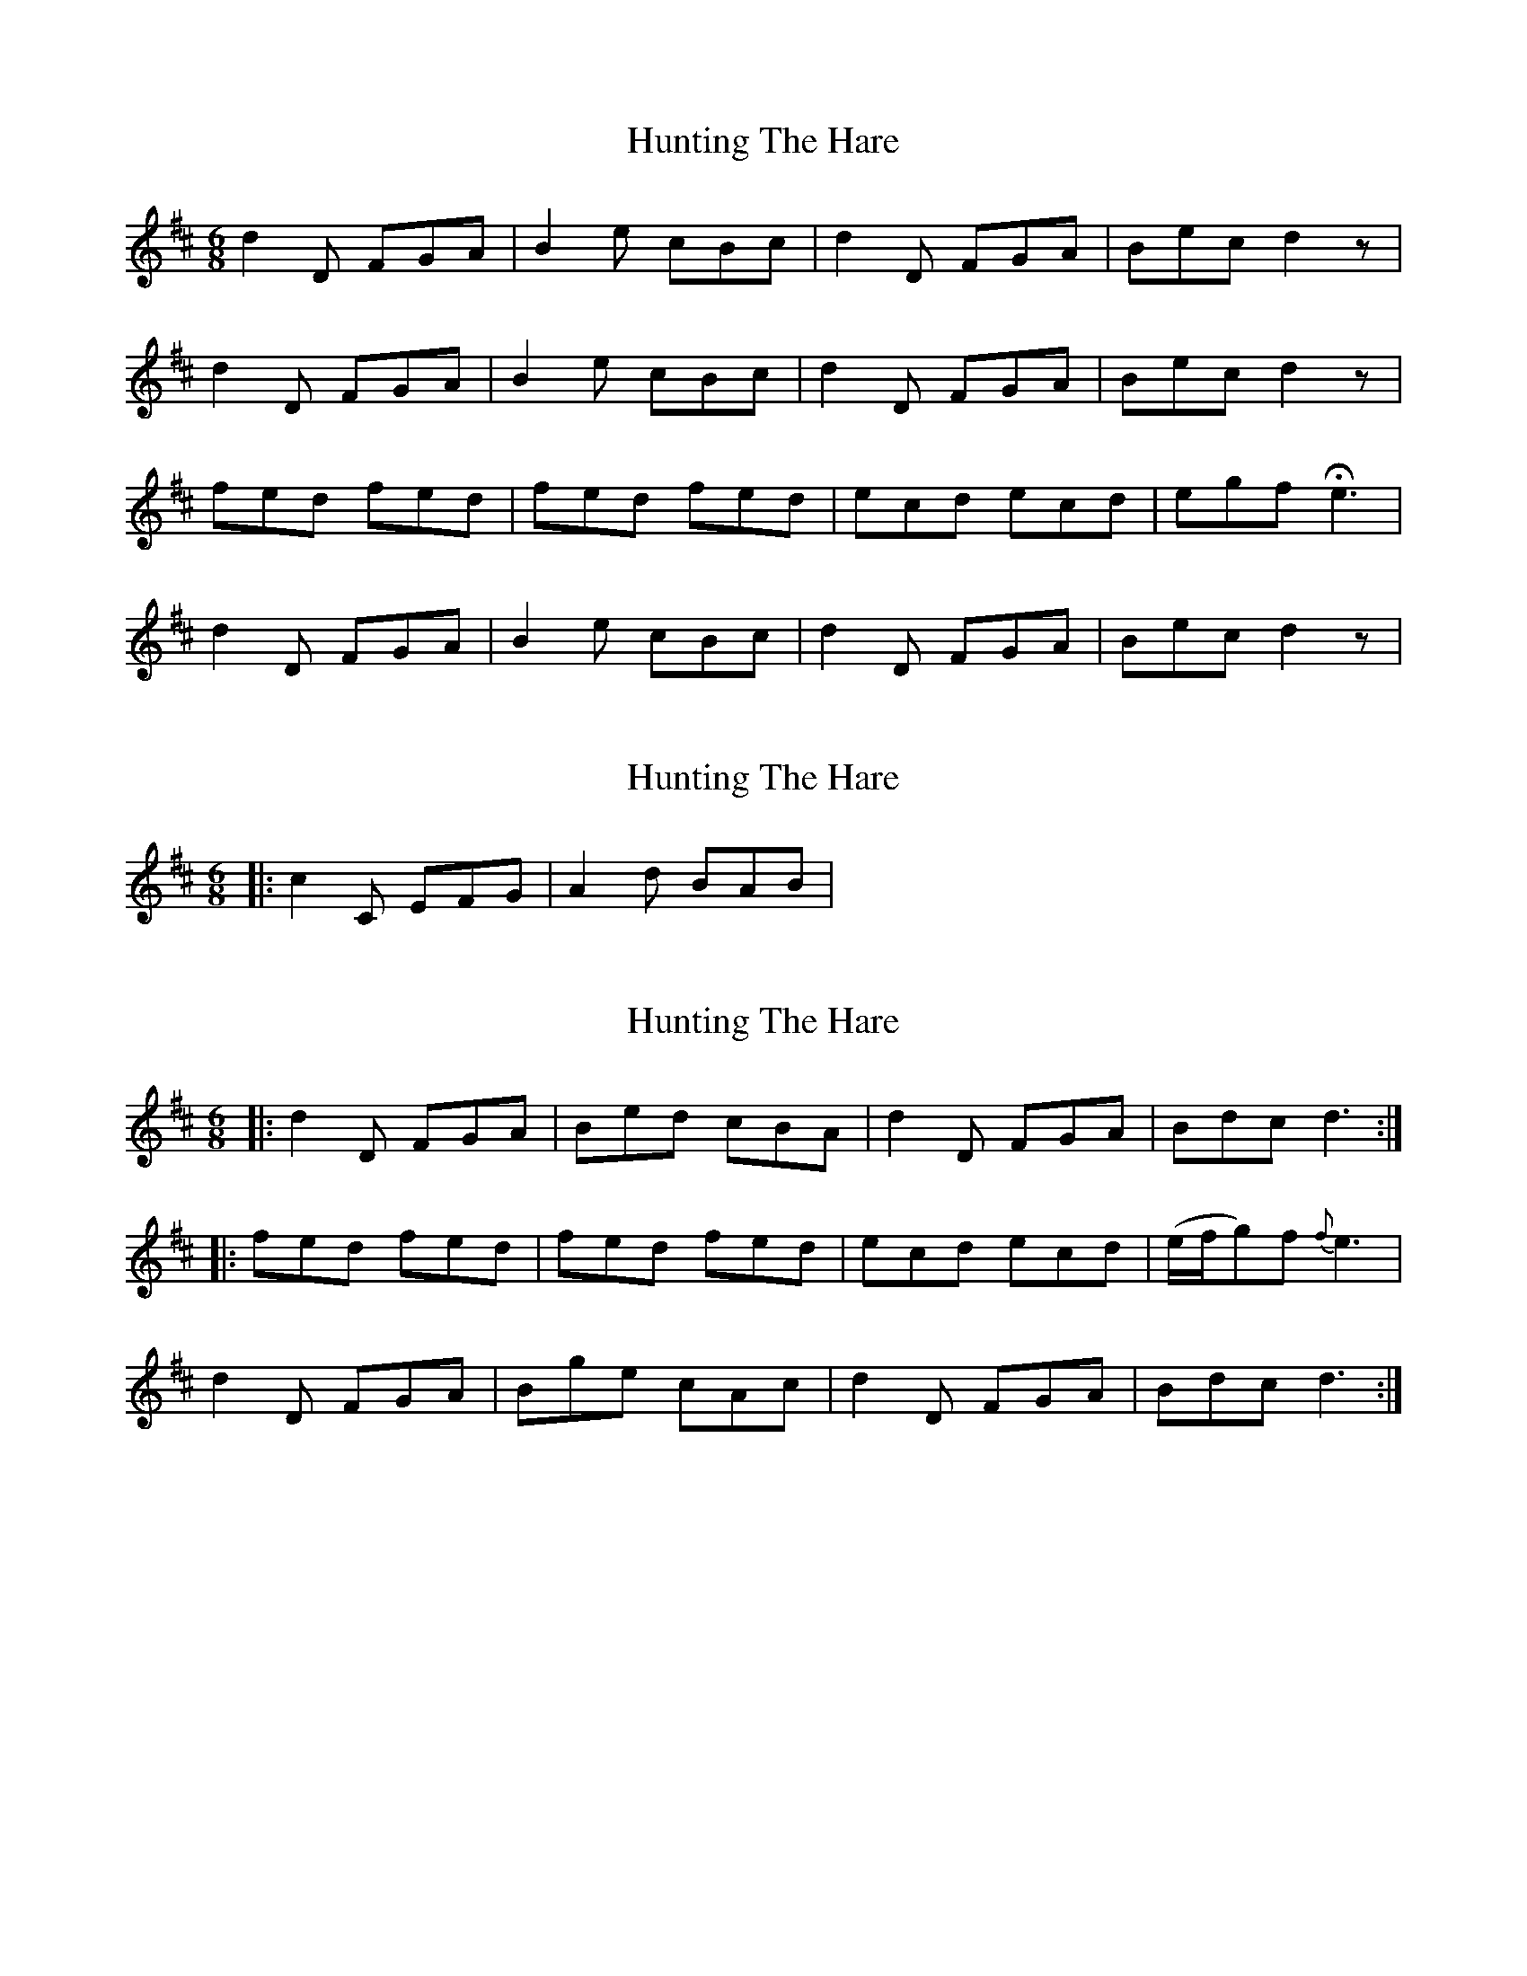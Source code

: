 X: 1
T: Hunting The Hare
Z: swarbrules
S: https://thesession.org/tunes/4426#setting4426
R: jig
M: 6/8
L: 1/8
K: Dmaj
d2 D FGA | B2 e cBc | d2 D FGA | Bec d2 z |
d2 D FGA | B2 e cBc | d2 D FGA | Bec d2 z |
fed fed | fed fed | ecd ecd | egf He3 |
d2 D FGA | B2 e cBc | d2 D FGA | Bec d2 z |
X: 2
T: Hunting The Hare
Z: ceolachan
S: https://thesession.org/tunes/4426#setting17062
R: jig
M: 6/8
L: 1/8
K: Dmaj
|: c2 C EFG | A2 d BAB | ~
X: 3
T: Hunting The Hare
Z: fynnjamin
S: https://thesession.org/tunes/4426#setting17063
R: jig
M: 6/8
L: 1/8
K: Dmaj
|:d2 D FGA|Bed cBA|d2 D FGA|Bdc d3:||:fed fed|fed fed|ecd ecd|(e/f/g)f {f}e3|d2 D FGA|Bge cAc|d2 D FGA|Bdc d3:|
X: 4
T: Hunting The Hare
Z: ceolachan
S: https://thesession.org/tunes/4426#setting17064
R: jig
M: 6/8
L: 1/8
K: Gmaj
|: g2 G Bcd | e2 a fef | g2 G Bcd | egf g3 :|bag bag| bag bag | afg afg | acb a3 |g2 G Bcd | e2 a fef | g2 G Bcd | egf g3 |]
X: 5
T: Hunting The Hare
Z: ceolachan
S: https://thesession.org/tunes/4426#setting17065
R: jig
M: 6/8
L: 1/8
K: Dmaj
|: d2 D FGA | Bcd edc | d2 D FGA | Bdc d3 :| fed fed | fed fed | ecd ecd | egf e3 | fed fed | fed fed | ecd ecd | egf e3 |]
